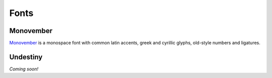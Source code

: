 =======
 Fonts
=======

Monovember
==========

`Monovember </monovember/>`_ is a monospace font with common latin accents,
greek and cyrillic glyphs, old-style numbers and ligatures.

Undestiny
=========

*Coming soon!*
